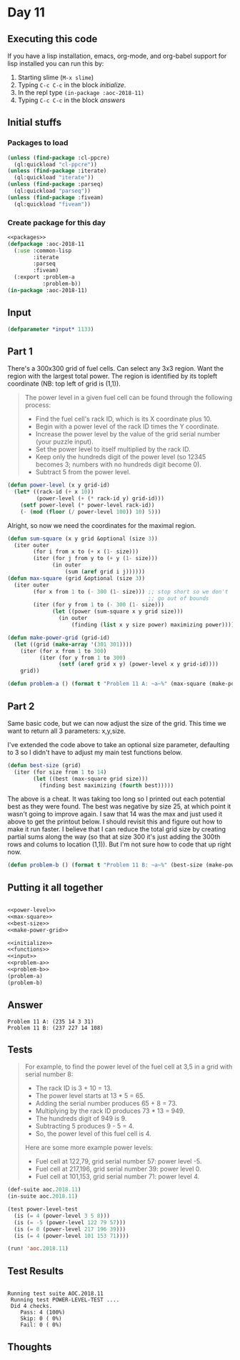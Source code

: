 #+STARTUP: indent contents
#+OPTIONS: num:nil toc:nil
* Day 11
** Executing this code
If you have a lisp installation, emacs, org-mode, and org-babel
support for lisp installed you can run this by:
1. Starting slime (=M-x slime=)
2. Typing =C-c C-c= in the block [[initialize][initialize]].
3. In the repl type =(in-package :aoc-2018-11)=
4. Typing =C-c C-c= in the block [[answers][answers]]
** Initial stuffs
*** Packages to load
#+NAME: packages
#+BEGIN_SRC lisp :results silent
  (unless (find-package :cl-ppcre)
    (ql:quickload "cl-ppcre"))
  (unless (find-package :iterate)
    (ql:quickload "iterate"))
  (unless (find-package :parseq)
    (ql:quickload "parseq"))
  (unless (find-package :fiveam)
    (ql:quickload "fiveam"))
#+END_SRC
*** Create package for this day
#+NAME: initialize
#+BEGIN_SRC lisp :noweb yes :results silent
  <<packages>>
  (defpackage :aoc-2018-11
    (:use :common-lisp
          :iterate
          :parseq
          :fiveam)
    (:export :problem-a
             :problem-b))
  (in-package :aoc-2018-11)
#+END_SRC
** Input
#+NAME: input
#+BEGIN_SRC lisp :noweb yes :results silent
  (defparameter *input* 1133)
#+END_SRC
** Part 1
There's a 300x300 grid of fuel cells. Can select any 3x3 region. Want
the region with the largest total power. The region is identified by
its topleft coordinate (NB: top left of grid is (1,1)).

#+BEGIN_QUOTE
The power level in a given fuel cell can be found through the
following process:

- Find the fuel cell's rack ID, which is its X coordinate plus 10.
- Begin with a power level of the rack ID times the Y coordinate.
- Increase the power level by the value of the grid serial number
  (your puzzle input).
- Set the power level to itself multiplied by the rack ID.
- Keep only the hundreds digit of the power level (so 12345 becomes 3;
  numbers with no hundreds digit become 0).
- Subtract 5 from the power level.
#+END_QUOTE

#+NAME: power-level
#+BEGIN_SRC lisp :results silent
  (defun power-level (x y grid-id)
    (let* ((rack-id (+ x 10))
           (power-level (+ (* rack-id y) grid-id)))
      (setf power-level (* power-level rack-id))
      (- (mod (floor (/ power-level 100)) 10) 5)))
#+END_SRC

Alright, so now we need the coordinates for the maximal region.
#+NAME: max-square
#+BEGIN_SRC lisp :results silent
  (defun sum-square (x y grid &optional (size 3))
    (iter outer
          (for i from x to (+ x (1- size)))
          (iter (for j from y to (+ y (1- size)))
                (in outer
                    (sum (aref grid i j))))))
  (defun max-square (grid &optional (size 3))
    (iter outer
          (for x from 1 to (- 300 (1- size))) ;; stop short so we don't
                                              ;; go out of bounds
          (iter (for y from 1 to (- 300 (1- size)))
                (let ((power (sum-square x y grid size)))
                  (in outer
                      (finding (list x y size power) maximizing power))))))
#+END_SRC

#+NAME: make-power-grid
#+BEGIN_SRC lisp :results silent
  (defun make-power-grid (grid-id)
    (let ((grid (make-array '(301 301))))
      (iter (for x from 1 to 300)
            (iter (for y from 1 to 300)
                  (setf (aref grid x y) (power-level x y grid-id))))
      grid))
#+END_SRC

#+NAME: problem-a
#+BEGIN_SRC lisp :noweb yes :results silent
  (defun problem-a () (format t "Problem 11 A: ~a~%" (max-square (make-power-grid *input*))))
#+END_SRC
** Part 2
Same basic code, but we can now adjust the size of the grid. This time
we want to return all 3 parameters: x,y,size.

I've extended the code above to take an optional size parameter,
defaulting to 3 so I didn't have to adjust my main test functions
below.

#+NAME: best-size
#+BEGIN_SRC lisp :results silent
  (defun best-size (grid)
    (iter (for size from 1 to 14)
          (let ((best (max-square grid size)))
            (finding best maximizing (fourth best)))))
#+END_SRC

The above is a cheat. It was taking too long so I printed out each
potential best as they were found. The best was negative by size 25,
at which point it wasn't going to improve again. I saw that 14 was the
max and just used it above to get the printout below. I should revisit
this and figure out how to make it run faster. I believe that I can
reduce the total grid size by creating partial sums along the way (so
that at size 300 it's just adding the 300th rows and colums to
location (1,1)). But I'm not sure how to code that up right now.

#+NAME: problem-b
#+BEGIN_SRC lisp :noweb yes :results silent
  (defun problem-b () (format t "Problem 11 B: ~a~%" (best-size (make-power-grid *input*))))
#+END_SRC
** Putting it all together
#+NAME: structs
#+BEGIN_SRC lisp :noweb yes :results silent

#+END_SRC

#+NAME: functions
#+BEGIN_SRC lisp :noweb yes :results silent
  <<power-level>>
  <<max-square>>
  <<best-size>>
  <<make-power-grid>>
#+END_SRC

#+NAME: answers
#+BEGIN_SRC lisp :results output :exports both :noweb yes :tangle 2018.11.lisp
  <<initialize>>
  <<functions>>
  <<input>>
  <<problem-a>>
  <<problem-b>>
  (problem-a)
  (problem-b)
#+END_SRC
** Answer
#+RESULTS: answers
: Problem 11 A: (235 14 3 31)
: Problem 11 B: (237 227 14 108)
** Tests
#+BEGIN_QUOTE
For example, to find the power level of the fuel cell at 3,5 in a grid with serial number 8:

- The rack ID is 3 + 10 = 13.
- The power level starts at 13 * 5 = 65.
- Adding the serial number produces 65 + 8 = 73.
- Multiplying by the rack ID produces 73 * 13 = 949.
- The hundreds digit of 949 is 9.
- Subtracting 5 produces 9 - 5 = 4.
- So, the power level of this fuel cell is 4.

Here are some more example power levels:

- Fuel cell at  122,79, grid serial number 57: power level -5.
- Fuel cell at 217,196, grid serial number 39: power level  0.
- Fuel cell at 101,153, grid serial number 71: power level  4.
#+END_QUOTE
#+NAME: test-cases
#+BEGIN_SRC lisp :results output
  (def-suite aoc.2018.11)
  (in-suite aoc.2018.11)

  (test power-level-test
    (is (= 4 (power-level 3 5 8)))
    (is (= -5 (power-level 122 79 57)))
    (is (= 0 (power-level 217 196 39)))
    (is (= 4 (power-level 101 153 71))))

  (run! 'aoc.2018.11)
#+END_SRC
** Test Results
#+RESULTS: test-cases
: 
: Running test suite AOC.2018.11
:  Running test POWER-LEVEL-TEST ....
:  Did 4 checks.
:     Pass: 4 (100%)
:     Skip: 0 ( 0%)
:     Fail: 0 ( 0%)
** Thoughts
